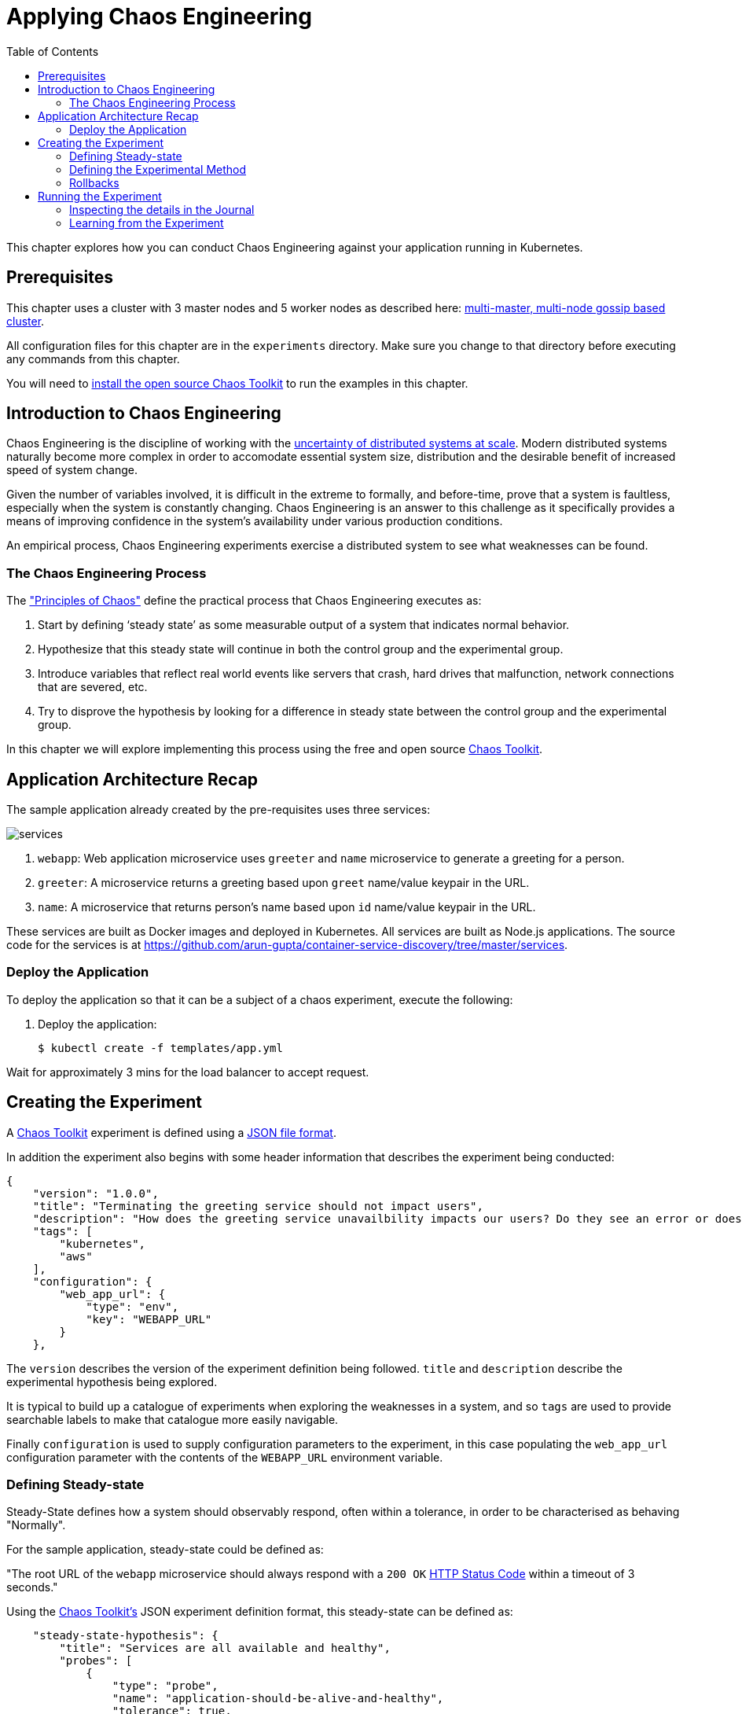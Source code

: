 = Applying Chaos Engineering
:toc:
:icons:
:linkcss:
:imagesdir: ../../resources/images

This chapter explores how you can conduct Chaos Engineering against your application running in Kubernetes.

== Prerequisites

This chapter uses a cluster with 3 master nodes and 5 worker nodes as described here: link:../cluster-install#multi-master-multi-node-multi-az-gossip-based-cluster[multi-master, multi-node gossip based cluster].

All configuration files for this chapter are in the `experiments` directory. Make sure you change to that directory before executing any commands from this chapter.

You will need to link:http://chaostoolkit.org/reference/usage/install/[install the open source Chaos Toolkit] to run the examples in this chapter.

== Introduction to Chaos Engineering

Chaos Engineering is the discipline of working with the link:http://principlesofchaos.org/[uncertainty of distributed systems at scale]. Modern distributed systems naturally become more complex in order to accomodate essential system size, distribution and the desirable benefit of increased speed of system change.

Given the number of variables involved, it is difficult in the extreme to formally, and before-time, prove that a system is faultless, especially when the system is constantly changing. Chaos Engineering is an answer to this challenge as it specifically provides a means of improving confidence in the system's availability under various production conditions.

An empirical process, Chaos Engineering experiments exercise a distributed system to see what weaknesses can be found.

=== The Chaos Engineering Process

The link:http://principlesofchaos.org/["Principles of Chaos"] define the practical process that Chaos Engineering executes as:

1. Start by defining ‘steady state’ as some measurable output of a system that indicates normal behavior.
2. Hypothesize that this steady state will continue in both the control group and the experimental group.
3. Introduce variables that reflect real world events like servers that crash, hard drives that malfunction, network connections that are severed, etc.
4. Try to disprove the hypothesis by looking for a difference in steady state between the control group and the experimental group.

In this chapter we will explore implementing this process using the free and open source link:http://chaostoolkit.org/[Chaos Toolkit].

== Application Architecture Recap

The sample application already created by the pre-requisites uses three services:

[.thumb]
image::services.png[]

. `webapp`: Web application microservice uses `greeter` and `name` microservice to generate a greeting for a person.
. `greeter`: A microservice returns a greeting based upon `greet` name/value keypair in the URL.
. `name`: A microservice that returns person's name based upon `id` name/value keypair in the URL.

These services are built as Docker images and deployed in Kubernetes. All services are built as Node.js applications. The source code for the services is at https://github.com/arun-gupta/container-service-discovery/tree/master/services.

=== Deploy the Application

To deploy the application so that it can be a subject of a chaos experiment, execute the following:

. Deploy the application:

  $ kubectl create -f templates/app.yml

Wait for approximately 3 mins for the load balancer to accept request.

== Creating the Experiment

A link:http://chaostoolkit.org/[Chaos Toolkit] experiment is defined using a link:http://chaostoolkit.org/reference/api/experiment/[JSON file format].

In addition the experiment also begins with some header information that describes the experiment being conducted:

[source, JSON]
----
{
    "version": "1.0.0",
    "title": "Terminating the greeting service should not impact users",
    "description": "How does the greeting service unavailbility impacts our users? Do they see an error or does the webapp gets slower?",
    "tags": [
        "kubernetes",
        "aws"
    ],
    "configuration": {
        "web_app_url": {
            "type": "env",
            "key": "WEBAPP_URL"
        }
    },
----

The `version` describes the version of the experiment definition being followed. `title` and `description` describe the experimental hypothesis being explored.

It is typical to build up a catalogue of experiments when exploring the weaknesses in a system, and so `tags` are used to provide searchable labels to make that catalogue more easily navigable.

Finally `configuration` is used to supply configuration parameters to the experiment, in this case populating the `web_app_url` configuration parameter with the contents of the `WEBAPP_URL` environment variable.

=== Defining Steady-state

Steady-State defines how a system should observably respond, often within a tolerance, in order to be characterised as behaving "Normally". 

For the sample application, steady-state could be defined as:

"The root URL of the `webapp` microservice should always respond with a `200 OK` link:https://www.w3.org/Protocols/rfc2616/rfc2616-sec10.html[HTTP Status Code] within a timeout of 3 seconds."

Using the link:http://chaostoolkit.org/[Chaos Toolkit's] JSON experiment definition format, this steady-state can be defined as:

[source, JSON]
----
    "steady-state-hypothesis": {
        "title": "Services are all available and healthy",
        "probes": [
            {
                "type": "probe",
                "name": "application-should-be-alive-and-healthy",
                "tolerance": true,
                "provider": {
                    "type": "python",
                    "module": "chaosk8s.pod.probes",
                    "func": "pods_in_phase",
                    "arguments": {
                        "label_selector": "app=webapp-pod",
                        "phase": "Running",
                        "ns": "default"
                    }
                }
            },
            {
                "type": "probe",
                "name": "application-must-respond-normally",
                "tolerance": 200,
                "provider": {
                    "type": "http",
                    "url": "${web_app_url}",
                    "timeout": 3
                }
            }
        ]
    },
----

Steady-state begins with a `title`, which describes what the steady-state represents. Then a collection of `probes` are defined that describe how the steady-state can be observed.

In this case the probes detect that all the pods are in the `running` phase, and that the URL, supplied by the `web_app_url` configuration parameter, returns the specified status code, `200`, within the specified timeout, `3` seconds.

=== Defining the Experimental Method

Step 3 of the chaos engineering process is:

3. Introduce variables that reflect real world events like servers that crash, hard drives that malfunction, network connections that are severed, etc.

These _variables_ are introduced through the link:http://chaostoolkit.org/[Chaos Toolkit's] experimental `method`:

[source, JSON]
----
    "method": [
        {
            "type": "action",
            "name": "terminate-greeting-service",
            "provider": {
                "type": "python",
                "module": "chaosk8s.pod.actions",
                "func": "terminate_pods",
                "arguments": {
                    "label_selector": "app=greeter-pod",
                    "ns": "default"
                }
            }
        },
        {
            "type": "probe",
            "name": "fetch-application-logs",
            "provider": {
                "type": "python",
                "module": "chaosk8s.pod.probes",
                "func": "read_pod_logs",
                "arguments": {
                    "label_selector": "app=webapp-pod",
                    "last": "20s",
                    "ns": "default"
                }
            }
        }
    ],
----

This experiment's method first has an `action` that kills all pods that have the label of `app=greeter-pod`. Often link:http://chaostoolkit.org/[Chaos Toolkit] experimental methods only contain actions, as it is the actions that manipulate the real-world variables of the distributed system.

In this experiment's case there is _also_ a `probe` in the method. Probes in an experiment's method give us a chance to collate more information as the real-world variables are being manipulated by the experiment. The `probe` here extends the output of the experiment with the logs from pods labelled with `app==webapp-pod`.

=== Rollbacks

It is sometimes useful to supply an additional set of actions at the end of an experiment so that any actions in the method that were undertaken can be explicitly reversed. These are contained in a `rollback` section, but as Kubernetes will recover from this experiment's actions anyway there are no rollback actions required in this case:

[source, JSON]
----
    "rollbacks": []
}
----

This completes the experiment definition.

== Running the Experiment

With your cluster running you will first need to ensure you populate the `WEBAPP_URL` environment variable with the URL of your cluster's `webapp-service` endpoint.

  $ export WEBAPP_URL="http://$(kubectl get svc/webapp-service -o jsonpath={.status.loadBalancer.ingress[0].ip})/"

Now you can run the link:./experiments/experiment.json[experiment] using the link:http://chaostoolkit.org/[Chaos Toolkit's] `chaos run` command:

  $ chaos run experiment.json
  [2018-03-10 14:42:38 INFO] Validating the experiment's syntax
  [2018-03-10 14:42:38 INFO] Experiment looks valid
  [2018-03-10 14:42:38 INFO] Running experiment: Terminate the greeting service should not impact users
  [2018-03-10 14:42:38 INFO] Steady state hypothesis: Services are all available and healthy
  [2018-03-10 14:42:38 INFO] Probe: application-should-be-alive-and-healthy
  [2018-03-10 14:42:38 INFO] Probe: application-must-respond-normally
  [2018-03-10 14:42:39 INFO] Steady state hypothesis is met!
  [2018-03-10 14:42:39 INFO] Action: terminate-greeting-service
  [2018-03-10 14:42:40 INFO] Probe: fetch-application-logs
  [2018-03-10 14:42:41 INFO] Steady state hypothesis: Services are all available and healthy
  [2018-03-10 14:42:41 INFO] Probe: application-should-be-alive-and-healthy
  [2018-03-10 14:42:42 INFO] Probe: application-must-respond-normally
  [2018-03-10 14:42:45 ERROR]   => failed: activity took too long to complete
  [2018-03-10 14:42:45 CRITICAL] Steady state probe 'application-must-respond-normally' is not in the given tolerance so failing this experiment
  [2018-03-10 14:42:45 INFO] Let's rollback...
  [2018-03-10 14:42:45 INFO] No declared rollbacks, let's move on.
  [2018-03-10 14:42:45 INFO] Experiment ended with status: failed

The output of the `chaos run` command shows that the experiment was run _but_ there is a weakness in the system. When the `greeting-service` is killed the `webapp-service` endpoint returns a response that is greater than the 3 seconds allowed as the tolerance for the system to be observed as still in steady-state.

=== Inspecting the details in the Journal

More detail on the weaknesses discovered can be inspected by opening the `journal.json` file that is produced after every experiment execution. For example, the `journal.json` contains the log details retrieved during the experiment's method execution:

[source, JSON]
----
{
    "activity": {
    "type": "probe",
    "name": "application-must-respond-normally",
    "tolerance": 200,
    "provider": {
        "type": "http",
        "url": "${web_app_url}",
        "timeout": 3
    }
    },
    "output": null,
    "status": "failed",
    "exception": [
    "Traceback (most recent call last):\n",
    "  File \"/Users/russellmiles/.venvs/chaostk/lib/python3.6/site-packages/urllib3/connectionpool.py\", line 387, in _make_request\n    six.raise_from(e, None)\n",
    "  File \"<string>\", line 2, in raise_from\n",
    "  File \"/Users/russellmiles/.venvs/chaostk/lib/python3.6/site-packages/urllib3/connectionpool.py\", line 383, in _make_request\n    httplib_response = conn.getresponse()\n",
    "  File \"/usr/local/Cellar/python/3.6.4_2/Frameworks/Python.framework/Versions/3.6/lib/python3.6/http/client.py\", line 1331, in getresponse\n    response.begin()\n",
    "  File \"/usr/local/Cellar/python/3.6.4_2/Frameworks/Python.framework/Versions/3.6/lib/python3.6/http/client.py\", line 297, in begin\n    version, status, reason = self._read_status()\n",
    "  File \"/usr/local/Cellar/python/3.6.4_2/Frameworks/Python.framework/Versions/3.6/lib/python3.6/http/client.py\", line 258, in _read_status\n    line = str(self.fp.readline(_MAXLINE + 1), \"iso-8859-1\")\n",
    "  File \"/usr/local/Cellar/python/3.6.4_2/Frameworks/Python.framework/Versions/3.6/lib/python3.6/socket.py\", line 586, in readinto\n    return self._sock.recv_into(b)\n",
    "socket.timeout: timed out\n",
    "\nDuring handling of the above exception, another exception occurred:\n\n",
    "Traceback (most recent call last):\n",
    "  File \"/Users/russellmiles/.venvs/chaostk/lib/python3.6/site-packages/requests/adapters.py\", line 440, in send\n    timeout=timeout\n",
    "  File \"/Users/russellmiles/.venvs/chaostk/lib/python3.6/site-packages/urllib3/connectionpool.py\", line 639, in urlopen\n    _stacktrace=sys.exc_info()[2])\n",
    "  File \"/Users/russellmiles/.venvs/chaostk/lib/python3.6/site-packages/urllib3/util/retry.py\", line 357, in increment\n    raise six.reraise(type(error), error, _stacktrace)\n",
    "  File \"/Users/russellmiles/.venvs/chaostk/lib/python3.6/site-packages/urllib3/packages/six.py\", line 686, in reraise\n    raise value\n",
    "  File \"/Users/russellmiles/.venvs/chaostk/lib/python3.6/site-packages/urllib3/connectionpool.py\", line 601, in urlopen\n    chunked=chunked)\n",
    "  File \"/Users/russellmiles/.venvs/chaostk/lib/python3.6/site-packages/urllib3/connectionpool.py\", line 389, in _make_request\n    self._raise_timeout(err=e, url=url, timeout_value=read_timeout)\n",
    "  File \"/Users/russellmiles/.venvs/chaostk/lib/python3.6/site-packages/urllib3/connectionpool.py\", line 309, in _raise_timeout\n    raise ReadTimeoutError(self, url, \"Read timed out. (read timeout=%s)\" % timeout_value)\n",
    "urllib3.exceptions.ReadTimeoutError: HTTPConnectionPool(host='35.230.7.162', port=80): Read timed out. (read timeout=3)\n",
    "\nDuring handling of the above exception, another exception occurred:\n\n",
    "Traceback (most recent call last):\n",
    "  File \"/Users/russellmiles/.venvs/chaostk/lib/python3.6/site-packages/chaoslib/provider/http.py\", line 48, in run_http_activity\n    verify=verify_tls)\n",
    "  File \"/Users/russellmiles/.venvs/chaostk/lib/python3.6/site-packages/requests/api.py\", line 72, in get\n    return request('get', url, params=params, **kwargs)\n",
    "  File \"/Users/russellmiles/.venvs/chaostk/lib/python3.6/site-packages/requests/api.py\", line 58, in request\n    return session.request(method=method, url=url, **kwargs)\n",
    "  File \"/Users/russellmiles/.venvs/chaostk/lib/python3.6/site-packages/requests/sessions.py\", line 508, in request\n    resp = self.send(prep, **send_kwargs)\n",
    "  File \"/Users/russellmiles/.venvs/chaostk/lib/python3.6/site-packages/requests/sessions.py\", line 618, in send\n    r = adapter.send(request, **kwargs)\n",
    "  File \"/Users/russellmiles/.venvs/chaostk/lib/python3.6/site-packages/requests/adapters.py\", line 521, in send\n    raise ReadTimeout(e, request=request)\n",
    "requests.exceptions.ReadTimeout: HTTPConnectionPool(host='35.230.7.162', port=80): Read timed out. (read timeout=3)\n",
    "\nDuring handling of the above exception, another exception occurred:\n\n",
    "chaoslib.exceptions.FailedActivity: activity took too long to complete\n"
    ],
    "start": "2018-03-10T14:42:42.120249",
    "end": "2018-03-10T14:42:45.280973",
    "duration": 3.160724,
    "tolerance_met": false
}
----

=== Learning from the Experiment

Now that, through chaos engineering, a weakness has been identified, it is now time to discuss and decide on how to overcome that weakness. This is the final part of the learning loop that chaos engineering provides: experiment->discover->diagnose->decide->fix.

In the case here, the weakness could be overcome at several levels. For example, at the platform infrastructure level, additional instances of the `greeter` service could be enabled and provided as a High Availability failover option. At the Application level, a circuit breaker could be implemented in the client code in the `webapp-service` to protect it against delayed invocations of the `greeter-service`.

You've now completed your first Chaos Engineering exercise and are now ready to continue on with the workshop!

:frame: none
:grid: none
:valign: top

[align="center", cols="1", grid="none", frame="none"]
|=====
|image:button-continue-developer.png[link=../../04-path-security-and-networking/401-configmaps-and-secrets]
|link:../../developer-path.adoc[Go to Developer Index]
|=====
